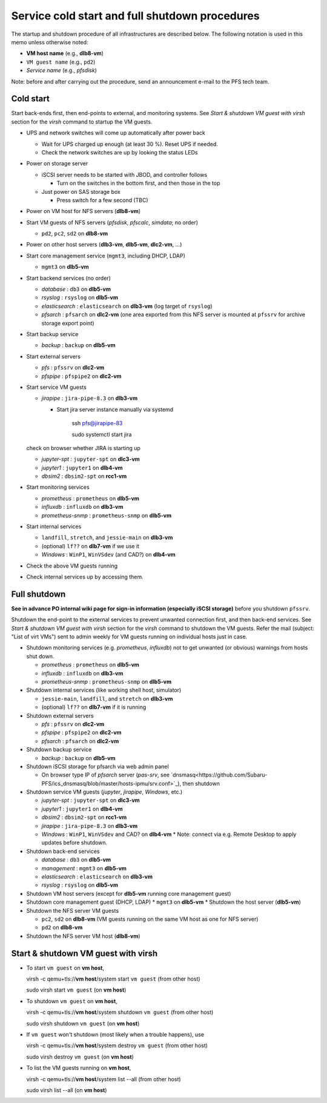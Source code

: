 Service cold start and full shutdown procedures
------

The startup and shutdown procedure of all infrastructures are described below.
The following notation is used in this memo unless otherwise noted:

* **VM host name** (e.g., **dlb8-vm**)

* ``VM guest name``  (e.g., ``pd2``)

* *Service name* (e.g., *pfsdisk*)

Note: before and after carrying out the procedure, send an announcement e-mail to the PFS tech team.

Cold start
======

Start back-ends first, then end-points to external, and monitoring systems.
See `Start & shutdown VM guest with virsh` section for the `virsh` command to startup the VM guests.

* UPS and network switches will come up automatically after power back

  * Wait for UPS charged up enough (at least 30 %). Reset UPS if needed.
  * Check the network switches are up by looking the status LEDs

* Power on storage server

  * iSCSI server needs to be started with JBOD, and controller follows

    * Turn on the switches in the bottom first, and then those in the top

  * Just power on SAS storage box

    * Press switch for a few second (TBC)

* Power on VM host for NFS servers (**dlb8-vm**)

* Start VM guests of NFS servers
  (*pfsdisk*, *pfscalc*, *simdata*; no order)

  * ``pd2``, ``pc2``, ``sd2`` on **dlb8-vm**

* Power on other host servers (**dlb3-vm**, **dlb5-vm**, **dlc2-vm**, ...)

* Start core management service (``mgmt3``, including DHCP, LDAP)

  * ``mgmt3`` on **dlb5-vm**

* Start backend services (no order)

  * *database* : ``db3`` on **dlb5-vm**
  * *rsyslog* : ``rsyslog`` on **dlb5-vm**
  * *elasticsearch* : ``elasticsearch`` on **dlb3-vm** (log target of ``rsyslog``)
  * *pfsarch* : ``pfsarch`` on **dlc2-vm** (one area exported from this NFS server is mounted at ``pfssrv`` for archive storage export point)

* Start backup service

  * *backup* : ``backup`` on **dlb5-vm**

* Start external servers

  * *pfs* : ``pfssrv`` on **dlc2-vm**
  * *pfspipe* : ``pfspipe2`` on **dlc2-vm**

* Start service VM guests

  * *jirapipe* : ``jira-pipe-8.3`` on **dlb3-vm**

    * Start jira server instance manually via systemd

	ssh pfs@jirapipe-83

	sudo systemctl start jira

  check on browser whether JIRA is starting up

  * *jupyter-spt* : ``jupyter-spt`` on **dlc3-vm**
  * *jupyter1* : ``jupyter1`` on **dlb4-vm**
  * *dbsim2* : ``dbsim2-spt`` on **rcc1-vm**

* Start monitoring services

  * *prometheus* : ``prometheus`` on **dlb5-vm**
  * *influxdb* : ``influxdb`` on **dlb3-vm**
  * *prometheus-snmp* : ``prometheus-snmp`` on **dlb5-vm**

* Start internal services

  * ``landfill``, ``stretch``, and ``jessie-main`` on **dlb3-vm**
  * (optional) ``lf??`` on **dlb7-vm** if we use it
  * *Windows* : ``WinP1``, ``WinVSdev`` (and CAD?) on **dlb4-vm**

* Check the above VM guests running
* Check internal services up by accessing them.

Full shutdown
======

**See in advance PO internal wiki page for sign-in information (especially iSCSI storage)** before you shutdown ``pfssrv``.

Shutdown the end-point to the external services to prevent unwanted connection first, and 
then back-end services. 
See `Start & shutdown VM guest with virsh` section for the `virsh` command to shutdown the VM guests.
Refer the mail (subject: \"List of virt VMs\") sent to admin weekly for VM guests running on individual hosts just in case.

* Shutdown monitoring services (e.g. *prometheus*, *influxdb*) not to get unwanted (or obvious) warnings from hosts shut down.

  * *prometheus* : ``prometheus`` on **dlb5-vm**
  * *influxdb* : ``influxdb`` on **dlb3-vm**
  * *prometheus-snmp* : ``prometheus-snmp`` on **dlb5-vm**

* Shutdown internal services (like working shell host, simulator)

  * ``jessie-main``, ``landfill``, and ``stretch`` on **dlb3-vm**
  * (optional) ``lf??`` on **dlb7-vm** if it is running

* Shutdown external servers

  * *pfs* : ``pfssrv`` on **dlc2-vm**
  * *pfspipe* : ``pfspipe2`` on **dlc2-vm**
  * *pfsarch* : ``pfsarch`` on **dlc2-vm**

* Shutdown backup service

  * *backup* : ``backup`` on **dlb5-vm**

* Shutdown iSCSI storage for pfsarch via web admin panel

  * On browser type IP of *pfsarch* server (`pas-srv`, see `dnsmasq<https://github.com/Subaru-PFS/ics_dnsmasq/blob/master/hosts-ipmu/srv.conf>`_), then shutdown

* Shutdown service VM guests (*jupyter*, *jirapipe*, *Windows*, etc.)

  * *jupyter-spt* : ``jupyter-spt`` on **dlc3-vm**
  * *jupyter1* : ``jupyter1`` on **dlb4-vm**
  * *dbsim2* : ``dbsim2-spt`` on **rcc1-vm**
  * *jirapipe* : ``jira-pipe-8.3`` on **dlb3-vm**
  * *Windows* : ``WinP1``, ``WinVSdev`` and CAD? on **dlb4-vm** 
    * Note: connect via e.g. Remote Desktop to apply updates before shutdown.

* Shutdown back-end services

  * *database* : ``db3`` on **dlb5-vm**
  * *management* : ``mgmt3`` on **dlb5-vm**
  * *elasticsearch* : ``elasticsearch`` on **dlb3-vm**
  * *rsyslog* : ``rsyslog`` on **dlb5-vm**

* Shutdown VM host servers (except for **dlb5-vm** running core management guest)
* Shutdown core management guest (DHCP, LDAP)
  * ``mgmt3`` on **dlb5-vm**
  * Shutdown the host server (**dlb5-vm**)
* Shutdown the NFS server VM guests

  * ``pc2``, ``sd2`` on **dlb8-vm** (VM guests running on the same VM host as one for NFS server)
  * ``pd2`` on **dlb8-vm**

* Shutdown the NFS server VM host (**dlb8-vm**)


Start & shutdown VM guest with virsh
=====

* To start ``vm guest`` on **vm host**,

  virsh -c qemu+tls://**vm host**/system start ``vm guest``  (from other host) 

  sudo virsh start ``vm guest`` (on **vm host**)

* To shutdown ``vm guest`` on **vm host**,

  virsh -c qemu+tls://**vm host**/system shutdown ``vm guest``  (from other host) 

  sudo virsh shutdown ``vm guest`` (on **vm host**)

* If ``vm guest`` won't shutdown (most likely when a trouble happens), use

  virsh -c qemu+tls://**vm host**/system destroy ``vm guest``  (from other host) 

  sudo virsh destroy ``vm guest`` (on **vm host**)

* To list the VM guests running on **vm host**,

  virsh -c qemu+tls://**vm host**/system list --all  (from other host) 

  sudo virsh list --all (on **vm host**)

